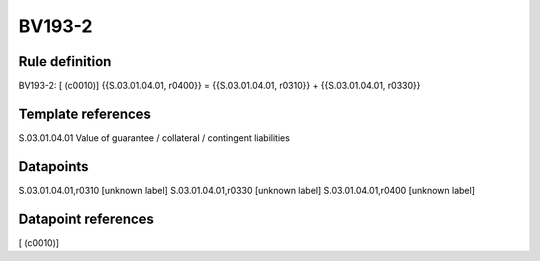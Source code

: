 =======
BV193-2
=======

Rule definition
---------------

BV193-2: [ (c0010)] {{S.03.01.04.01, r0400}} = {{S.03.01.04.01, r0310}} + {{S.03.01.04.01, r0330}}


Template references
-------------------

S.03.01.04.01 Value of guarantee / collateral / contingent liabilities


Datapoints
----------

S.03.01.04.01,r0310 [unknown label]
S.03.01.04.01,r0330 [unknown label]
S.03.01.04.01,r0400 [unknown label]


Datapoint references
--------------------

[ (c0010)]